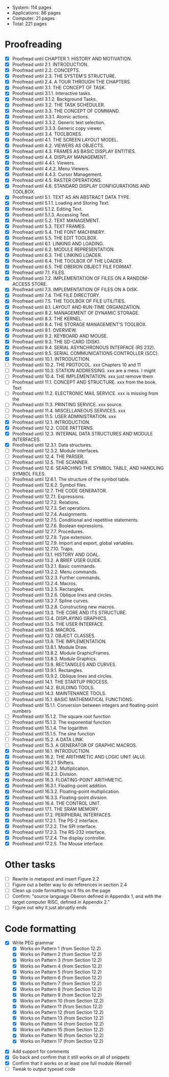 - System: 114 pages
- Applications: 86 pages
- Computer: 21 pages 
- Total: 221 pages

* Proofreading

- [X] Proofread until CHAPTER 1: HISTORY AND MOTIVATION.
- [X] Proofread until 2.1. INTRODUCTION.
- [X] Proofread until 2.2. CONCEPTS.
- [X] Proofread until 2.3. THE SYSTEM'S STRUCTURE.
- [X] Proofread until 2.4. A TOUR THROUGH THE CHAPTERS.
- [X] Proofread until 3.1. THE CONCEPT OF TASK.
- [X] Proofread until 3.1.1. Interactive tasks.
- [X] Proofread until 3.1.2. Background Tasks.
- [X] Proofread until 3.2. THE TASK SCHEDULER.
- [X] Proofread until 3.3. THE CONCEPT OF COMMAND.
- [X] Proofread until 3.3.1. Atomic actions.
- [X] Proofread until 3.3.2. Generic text selection.
- [X] Proofread until 3.3.3. Generic copy viewer.
- [X] Proofread until 3.4. TOOLBOXES.
- [X] Proofread until 4.1. THE SCREEN LAYOUT MODEL.
- [X] Proofread until 4.2. VIEWERS AS OBJECTS.
- [X] Proofread until 4.3. FRAMES AS BASIC DISPLAY ENTITIES.
- [X] Proofread until 4.4. DISPLAY MANAGEMENT.
- [X] Proofread until 4.4.1. Viewers.
- [X] Proofread until 4.4.2. Menu Viewers.
- [X] Proofread until 4.4.3. Cursor Management.
- [X] Proofread until 4.5. RASTER OPERATIONS.
- [X] Proofread until 4.6. STANDARD DISPLAY CONFIGURATIONS AND TOOLBOX.
- [X] Proofread until 5.1. TEXT AS AN ABSTRACT DATA TYPE.
- [X] Proofread until 5.1.1. Loading and Storing Text.
- [X] Proofread until 5.1.2. Editing Text.
- [X] Proofread until 5.1.3. Accessing Text.
- [X] Proofread until 5.2. TEXT MANAGEMENT.
- [X] Proofread until 5.3. TEXT FRAMES.
- [X] Proofread until 5.4. THE FONT MACHINERY.
- [X] Proofread until 5.5. THE EDIT TOOLBOX.
- [X] Proofread until 6.1. LINKING AND LOADING.
- [X] Proofread until 6.2. MODULE REPRESENTATION.
- [X] Proofread until 6.3. THE LINKING LOADER.
- [X] Proofread until 6.4. THE TOOLBOX OF THE LOADER.
- [X] Proofread until 6.5. THE OBERON OBJECT FILE FORMAT.
- [X] Proofread until 7.1. FILES.
- [X] Proofread until 7.2. IMPLEMENTATION OF FILES ON A RANDOM-ACCESS STORE.
- [X] Proofread until 7.3. IMPLEMENTATION OF FILES ON A DISK.
- [X] Proofread until 7.4. THE FILE DIRECTORY.
- [X] Proofread until 7.5. THE TOOLBOX OF FILE UTILITIES.
- [X] Proofread until 8.1. LAYOUT AND RUN-TIME ORGANIZATION.
- [X] Proofread until 8.2. MANAGEMENT OF DYNAMIC STORAGE.
- [X] Proofread until 8.3. THE KERNEL.
- [X] Proofread until 8.4. THE STORAGE MANAGEMENT'S TOOLBOX.
- [X] Proofread until 9.1. OVERVIEW.
- [X] Proofread until 9.2. KEYBOARD AND MOUSE.
- [X] Proofread until 9.3. THE SD-CARD (DISK).
- [X] Proofread until 9.4. SERIAL ASYNCHRONOUS INTERFACE (RS 232).
- [X] Proofread until 9.5. SERIAL COMMUNICATIONS CONTROLLER (SCC).
- [X] Proofread until 10.1. INTRODUCTION.
- [ ] Proofread until 10.2. THE PROTOCOL.            xxx Chapters 10 and 11
- [ ] Proofread until 10.3. STATION ADDRESSING.      xxx are a mess. I might
- [ ] Proofread until 10.4. THE IMPLEMENTATION.      xxx just remove them
- [ ] Proofread until 11.1. CONCEPT AND STRUCTURE.   xxx from the book. Text
- [ ] Proofread until 11.2. ELECTRONIC MAIL SERVICE. xxx is missing from the
- [ ] Proofread until 11.3. PRINTING SERVICE.        xxx source.
- [ ] Proofread until 11.4. MISCELLANEOUS SERVICES.  xxx
- [ ] Proofread until 11.5. USER ADMINISTRATION.     xxx
- [X] Proofread until 12.1. INTRODUCTION.
- [X] Proofread until 12.2. CODE PATTERNS.
- [X] Proofread until 12.3. INTERNAL DATA STRUCTURES AND MODULE INTERFACES.
- [X] Proofread until 12.3.1. Data structures.
- [ ] Proofread until 12.3.2. Module interfaces.
- [ ] Proofread until 12.4. THE PARSER.
- [ ] Proofread until 12.5. THE SCANNER.
- [ ] Proofread until 12.6. SEARCHING THE SYMBOL TABLE, AND HANDLING SYMBOL FILES.
- [ ] Proofread until 12.6.1. The structure of the symbol table.
- [ ] Proofread until 12.6.2. Symbol files.
- [ ] Proofread until 12.7. THE CODE GENERATOR.
- [ ] Proofread until 12.7.1. Expressions.
- [ ] Proofread until 12.7.2. Relations.
- [ ] Proofread until 12.7.3. Set operations.
- [ ] Proofread until 12.7.4. Assignments.
- [ ] Proofread until 12.7.5. Conditional and repetitive statements.
- [ ] Proofread until 12.7.6. Boolean expressions.
- [ ] Proofread until 12.7.7. Procedures.
- [ ] Proofread until 12.7.8. Type extension.
- [ ] Proofread until 12.7.9. Import and export, global variables.
- [ ] Proofread until 12.7.10. Traps.
- [ ] Proofread until 13.1. HISTORY AND GOAL.
- [ ] Proofread until 13.2. A BRIEF USER GUIDE.
- [ ] Proofread until 13.2.1. Basic commands.
- [ ] Proofread until 13.2.2. Menu commands.
- [ ] Proofread until 13.2.3. Further commands.
- [ ] Proofread until 13.2.4. Macros.
- [ ] Proofread until 13.2.5. Rectangles.
- [ ] Proofread until 13.2.6. Oblique lines and circles.
- [ ] Proofread until 13.2.7. Spline curves.
- [ ] Proofread until 13.2.8. Constructing new macros.
- [ ] Proofread until 13.3. THE CORE AND ITS STRUCTURE.
- [ ] Proofread until 13.4. DISPLAYING GRAPHICS.
- [ ] Proofread until 13.5. THE USER INTERFACE.
- [ ] Proofread until 13.6. MACROS.
- [ ] Proofread until 13.7. OBJECT CLASSES.
- [ ] Proofread until 13.8. THE IMPLEMENTATION.
- [ ] Proofread until 13.8.1. Module Draw.
- [ ] Proofread until 13.8.2. Module GraphicFrames.
- [ ] Proofread until 13.8.3. Module Graphics.
- [ ] Proofread until 13.9. RECTANGLES AND CURVES.
- [ ] Proofread until 13.9.1. Rectangles.
- [ ] Proofread until 13.9.2. Oblique lines and circles.
- [ ] Proofread until 14.1. THE STARTUP PROCESS.
- [ ] Proofread until 14.2. BUILDING TOOLS.
- [ ] Proofread until 14.3. MAINTENANCE TOOLS.
- [ ] Proofread until 15.1. BASIC MATHEMATICAL FUNCTIONS.
- [ ] Proofread until 15.1.1. Conversion between integers and floating-point numbers
- [ ] Proofread until 15.1.2. The square root function
- [ ] Proofread until 15.1.3. The exponential function
- [ ] Proofread until 15.1.4. The logarithm
- [ ] Proofread until 15.1.5. The sine function
- [ ] Proofread until 15.2. A DATA LINK.
- [ ] Proofread until 15.3. A GENERATOR OF GRAPHIC MACROS.
- [X] Proofread until 16.1. INTRODUCTION.
- [X] Proofread until 16.2. THE ARITHMETIC AND LOGIC UNIT (ALU).
- [X] Proofread until 16.2.1 Shifters.
- [X] Proofread until 16.2.2. Multiplication.
- [X] Proofread until 16.2.3. Division.
- [X] Proofread until 16.3. FLOATING-POINT ARITHMETIC.
- [X] Proofread until 16.3.1. Floating-point addition.
- [X] Proofread until 16.3.2. Floating-point multiplication.
- [X] Proofread until 16.3.3. Floating-point division.
- [X] Proofread until 16.4. THE CONTROL UNIT.
- [X] Proofread until 17.1. THE SRAM MEMORY.
- [X] Proofread until 17.2. PERIPHERAL INTERFACES.
- [X] Proofread until 17.2.1. The PS-2 interface.
- [X] Proofread until 17.2.2. The SPI interface.
- [X] Proofread until 17.2.3. The RS-232 interface.
- [X] Proofread until 17.2.4. The display controller.
- [X] Proofread until 17.2.5. The Mouse interface.




* Other tasks

- [ ] Rewrite in metapost and insert Figure 2.2  
- [ ] Figure out a better way to do references in section 2.4
- [ ] Clean up code formatting so it fits on the page
- [ ] Confirm: "source language Oberon defined in Appendix 1, and with the target computer RISC, defined in Appendix 2."
- [ ] Figure out why it just abruptly ends

* Code formatting

  - [X] Write PEG grammar
    - [X] Works on Pattern 1 (from Section 12.2)
    - [X] Works on Pattern 2 (from Section 12.2)
    - [X] Works on Pattern 3 (from Section 12.2)
    - [X] Works on Pattern 4 (from Section 12.2)
    - [X] Works on Pattern 5 (from Section 12.2)
    - [X] Works on Pattern 6 (from Section 12.2)
    - [X] Works on Pattern 7 (from Section 12.2)
    - [X] Works on Pattern 8 (from Section 12.2)
    - [X] Works on Pattern 9 (from Section 12.2)
    - [X] Works on Pattern 10 (from Section 12.2)
    - [X] Works on Pattern 11 (from Section 12.2)
    - [X] Works on Pattern 12 (from Section 12.2)
    - [X] Works on Pattern 13 (from Section 12.2)
    - [X] Works on Pattern 14 (from Section 12.2)
    - [X] Works on Pattern 15 (from Section 12.2)
    - [X] Works on Pattern 16 (from Section 12.2)
    - [X] Works on Pattern 17 (from Section 12.2)
 - [X] Add support for comments
 - [X] Go back and confirm that it still works on all of snippets
 - [X] Confirm that it works on at least one full module (Kernel)
 - [ ] Tweak to output typeset code


      
